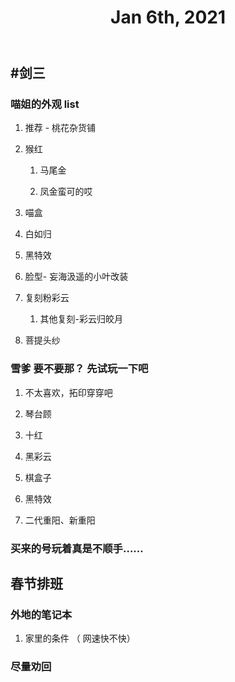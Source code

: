 #+TITLE: Jan 6th, 2021

** #剑三
*** 喵姐的外观 list
**** 推荐 - 桃花杂货铺
**** 猴红
***** 马尾金
***** 凤金蛮可的哎
**** 喵盒
**** 白如归
**** 黑特效
**** 脸型- 妄海汲遥的小叶改装
**** 复刻粉彩云
***** 其他复刻-彩云归皎月
**** 菩提头纱
*** 雪爹 要不要那？ 先试玩一下吧
**** 不太喜欢，拓印穿穿吧
**** 琴台顾
**** 十红
**** 黑彩云
**** 棋盒子
**** 黑特效
**** 二代重阳、新重阳
*** 买来的号玩着真是不顺手……
** 春节排班
*** 外地的笔记本
**** 家里的条件 （ 网速快不快）
*** 尽量劝回
